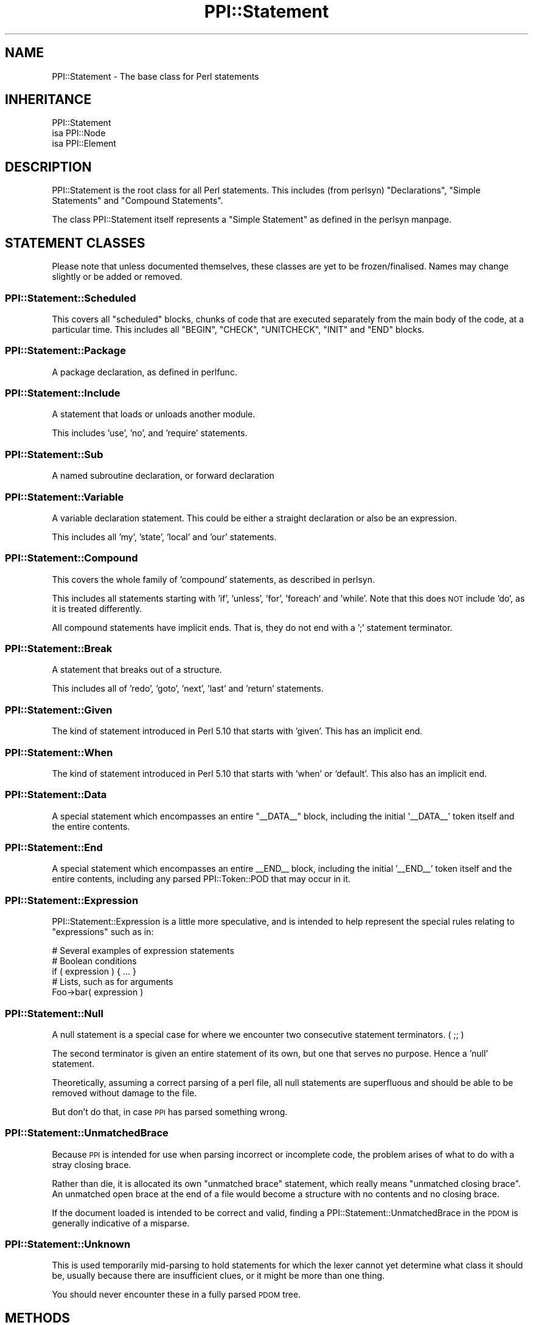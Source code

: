 .\" Automatically generated by Pod::Man 2.22 (Pod::Simple 3.13)
.\"
.\" Standard preamble:
.\" ========================================================================
.de Sp \" Vertical space (when we can't use .PP)
.if t .sp .5v
.if n .sp
..
.de Vb \" Begin verbatim text
.ft CW
.nf
.ne \\$1
..
.de Ve \" End verbatim text
.ft R
.fi
..
.\" Set up some character translations and predefined strings.  \*(-- will
.\" give an unbreakable dash, \*(PI will give pi, \*(L" will give a left
.\" double quote, and \*(R" will give a right double quote.  \*(C+ will
.\" give a nicer C++.  Capital omega is used to do unbreakable dashes and
.\" therefore won't be available.  \*(C` and \*(C' expand to `' in nroff,
.\" nothing in troff, for use with C<>.
.tr \(*W-
.ds C+ C\v'-.1v'\h'-1p'\s-2+\h'-1p'+\s0\v'.1v'\h'-1p'
.ie n \{\
.    ds -- \(*W-
.    ds PI pi
.    if (\n(.H=4u)&(1m=24u) .ds -- \(*W\h'-12u'\(*W\h'-12u'-\" diablo 10 pitch
.    if (\n(.H=4u)&(1m=20u) .ds -- \(*W\h'-12u'\(*W\h'-8u'-\"  diablo 12 pitch
.    ds L" ""
.    ds R" ""
.    ds C` ""
.    ds C' ""
'br\}
.el\{\
.    ds -- \|\(em\|
.    ds PI \(*p
.    ds L" ``
.    ds R" ''
'br\}
.\"
.\" Escape single quotes in literal strings from groff's Unicode transform.
.ie \n(.g .ds Aq \(aq
.el       .ds Aq '
.\"
.\" If the F register is turned on, we'll generate index entries on stderr for
.\" titles (.TH), headers (.SH), subsections (.SS), items (.Ip), and index
.\" entries marked with X<> in POD.  Of course, you'll have to process the
.\" output yourself in some meaningful fashion.
.ie \nF \{\
.    de IX
.    tm Index:\\$1\t\\n%\t"\\$2"
..
.    nr % 0
.    rr F
.\}
.el \{\
.    de IX
..
.\}
.\" ========================================================================
.\"
.IX Title "PPI::Statement 3"
.TH PPI::Statement 3 "2014-11-11" "perl v5.10.1" "User Contributed Perl Documentation"
.\" For nroff, turn off justification.  Always turn off hyphenation; it makes
.\" way too many mistakes in technical documents.
.if n .ad l
.nh
.SH "NAME"
PPI::Statement \- The base class for Perl statements
.SH "INHERITANCE"
.IX Header "INHERITANCE"
.Vb 3
\&  PPI::Statement
\&  isa PPI::Node
\&      isa PPI::Element
.Ve
.SH "DESCRIPTION"
.IX Header "DESCRIPTION"
PPI::Statement is the root class for all Perl statements. This includes (from
perlsyn) \*(L"Declarations\*(R", \*(L"Simple Statements\*(R" and \*(L"Compound Statements\*(R".
.PP
The class PPI::Statement itself represents a \*(L"Simple Statement\*(R" as defined
in the perlsyn manpage.
.SH "STATEMENT CLASSES"
.IX Header "STATEMENT CLASSES"
Please note that unless documented themselves, these classes are yet to be
frozen/finalised. Names may change slightly or be added or removed.
.SS "PPI::Statement::Scheduled"
.IX Subsection "PPI::Statement::Scheduled"
This covers all \*(L"scheduled\*(R" blocks, chunks of code that are executed separately
from the main body of the code, at a particular time. This includes all
\&\f(CW\*(C`BEGIN\*(C'\fR, \f(CW\*(C`CHECK\*(C'\fR, \f(CW\*(C`UNITCHECK\*(C'\fR, \f(CW\*(C`INIT\*(C'\fR and \f(CW\*(C`END\*(C'\fR blocks.
.SS "PPI::Statement::Package"
.IX Subsection "PPI::Statement::Package"
A package declaration, as defined in perlfunc.
.SS "PPI::Statement::Include"
.IX Subsection "PPI::Statement::Include"
A statement that loads or unloads another module.
.PP
This includes 'use', 'no', and 'require' statements.
.SS "PPI::Statement::Sub"
.IX Subsection "PPI::Statement::Sub"
A named subroutine declaration, or forward declaration
.SS "PPI::Statement::Variable"
.IX Subsection "PPI::Statement::Variable"
A variable declaration statement. This could be either a straight
declaration or also be an expression.
.PP
This includes all 'my', 'state', 'local' and 'our' statements.
.SS "PPI::Statement::Compound"
.IX Subsection "PPI::Statement::Compound"
This covers the whole family of 'compound' statements, as described in
perlsyn.
.PP
This includes all statements starting with 'if', 'unless', 'for', 'foreach'
and 'while'. Note that this does \s-1NOT\s0 include 'do', as it is treated
differently.
.PP
All compound statements have implicit ends. That is, they do not end with
a ';' statement terminator.
.SS "PPI::Statement::Break"
.IX Subsection "PPI::Statement::Break"
A statement that breaks out of a structure.
.PP
This includes all of 'redo', 'goto', 'next', 'last' and 'return' statements.
.SS "PPI::Statement::Given"
.IX Subsection "PPI::Statement::Given"
The kind of statement introduced in Perl 5.10 that starts with 'given'.  This
has an implicit end.
.SS "PPI::Statement::When"
.IX Subsection "PPI::Statement::When"
The kind of statement introduced in Perl 5.10 that starts with 'when' or
\&'default'.  This also has an implicit end.
.SS "PPI::Statement::Data"
.IX Subsection "PPI::Statement::Data"
A special statement which encompasses an entire \f(CW\*(C`_\|_DATA_\|_\*(C'\fR block, including
the initial \f(CW\*(Aq_\|_DATA_\|_\*(Aq\fR token itself and the entire contents.
.SS "PPI::Statement::End"
.IX Subsection "PPI::Statement::End"
A special statement which encompasses an entire _\|_END_\|_ block, including
the initial '_\|_END_\|_' token itself and the entire contents, including any
parsed PPI::Token::POD that may occur in it.
.SS "PPI::Statement::Expression"
.IX Subsection "PPI::Statement::Expression"
PPI::Statement::Expression is a little more speculative, and is intended
to help represent the special rules relating to \*(L"expressions\*(R" such as in:
.PP
.Vb 1
\&  # Several examples of expression statements
\&  
\&  # Boolean conditions
\&  if ( expression ) { ... }
\&  
\&  # Lists, such as for arguments
\&  Foo\->bar( expression )
.Ve
.SS "PPI::Statement::Null"
.IX Subsection "PPI::Statement::Null"
A null statement is a special case for where we encounter two consecutive
statement terminators. ( ;; )
.PP
The second terminator is given an entire statement of its own, but one
that serves no purpose. Hence a 'null' statement.
.PP
Theoretically, assuming a correct parsing of a perl file, all null statements
are superfluous and should be able to be removed without damage to the file.
.PP
But don't do that, in case \s-1PPI\s0 has parsed something wrong.
.SS "PPI::Statement::UnmatchedBrace"
.IX Subsection "PPI::Statement::UnmatchedBrace"
Because \s-1PPI\s0 is intended for use when parsing incorrect or incomplete code,
the problem arises of what to do with a stray closing brace.
.PP
Rather than die, it is allocated its own \*(L"unmatched brace\*(R" statement,
which really means \*(L"unmatched closing brace\*(R". An unmatched open brace at the
end of a file would become a structure with no contents and no closing brace.
.PP
If the document loaded is intended to be correct and valid, finding a
PPI::Statement::UnmatchedBrace in the \s-1PDOM\s0 is generally indicative of a
misparse.
.SS "PPI::Statement::Unknown"
.IX Subsection "PPI::Statement::Unknown"
This is used temporarily mid-parsing to hold statements for which the lexer
cannot yet determine what class it should be, usually because there are
insufficient clues, or it might be more than one thing.
.PP
You should never encounter these in a fully parsed \s-1PDOM\s0 tree.
.SH "METHODS"
.IX Header "METHODS"
\&\f(CW\*(C`PPI::Statement\*(C'\fR itself has very few methods. Most of the time, you will be
working with the more generic PPI::Element or PPI::Node methods, or one
of the methods that are subclass-specific.
.SS "label"
.IX Subsection "label"
One factor common to most statements is their ability to be labeled.
.PP
The \f(CW\*(C`label\*(C'\fR method returns the label for a statement, if one has been
defined, but without the trailing colon. Take the following example
.PP
.Vb 1
\&  MYLABEL: while ( 1 .. 10 ) { last MYLABEL if $_ > 5 }
.Ve
.PP
For the above statement, the \f(CW\*(C`label\*(C'\fR method would return '\s-1MYLABEL\s0'.
.PP
Returns false if the statement does not have a label.
.SS "specialized"
.IX Subsection "specialized"
Answer whether this is a plain statement or one that has more
significance.
.PP
Returns true if the statement is a subclass of this one, false
otherwise.
.SS "stable"
.IX Subsection "stable"
Much like the PPI::Document method of the same name, the \->stable
method converts a statement to source and back again, to determine if
a modified statement is still legal, and won't be interpreted in a
different way.
.PP
Returns true if the statement is stable, false if not, or \f(CW\*(C`undef\*(C'\fR on
error.
.SH "TO DO"
.IX Header "TO DO"
\&\- Complete, freeze and document the remaining classes
.SH "SUPPORT"
.IX Header "SUPPORT"
See the support section in the main module.
.SH "AUTHOR"
.IX Header "AUTHOR"
Adam Kennedy <adamk@cpan.org>
.SH "COPYRIGHT"
.IX Header "COPYRIGHT"
Copyright 2001 \- 2011 Adam Kennedy.
.PP
This program is free software; you can redistribute
it and/or modify it under the same terms as Perl itself.
.PP
The full text of the license can be found in the
\&\s-1LICENSE\s0 file included with this module.
